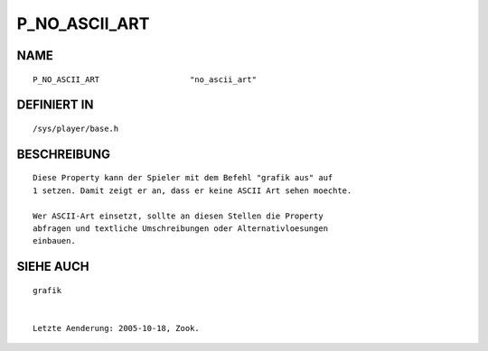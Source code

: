 P_NO_ASCII_ART
==============

NAME
----
::

    P_NO_ASCII_ART                   "no_ascii_art"

DEFINIERT IN
------------
::

    /sys/player/base.h

BESCHREIBUNG
------------
::

    Diese Property kann der Spieler mit dem Befehl "grafik aus" auf
    1 setzen. Damit zeigt er an, dass er keine ASCII Art sehen moechte.

    Wer ASCII-Art einsetzt, sollte an diesen Stellen die Property 
    abfragen und textliche Umschreibungen oder Alternativloesungen
    einbauen.

    

SIEHE AUCH
----------
::

    grafik


    Letzte Aenderung: 2005-10-18, Zook.   

